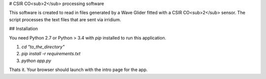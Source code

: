 # CSIR CO<sub>2</sub> processing software

This software is created to read in files generated by a Wave Glider fitted with a CSIR CO<sub>2</sub> sensor. 
The script processes the text files that are sent via irridium. 

## Installation 

You need Python 2.7 or Python > 3.4 with `pip` installed to run this application. 

1. `cd "to_the_directory"`
2. `pip install -r requirements.txt`
3. `python app.py`

Thats it. Your browser should launch with the intro page for the app. 



